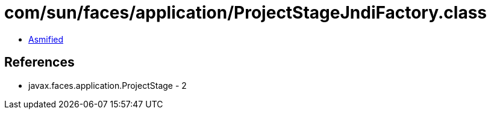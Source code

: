 = com/sun/faces/application/ProjectStageJndiFactory.class

 - link:ProjectStageJndiFactory-asmified.java[Asmified]

== References

 - javax.faces.application.ProjectStage - 2
